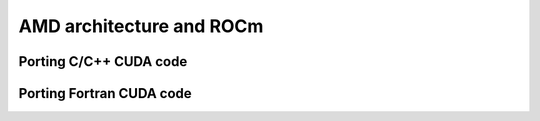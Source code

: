 .. _introduction:


AMD architecture and ROCm
=========================

.. questions::

   - How does hipify work in practice?
     
.. objectives::

   - Get hands-on experience in using hipify for C/C++ and Fortran codes

     

     

Porting C/C++ CUDA code
-----------------------


Porting Fortran CUDA code
-------------------------




.. keypoints::

   - K1
